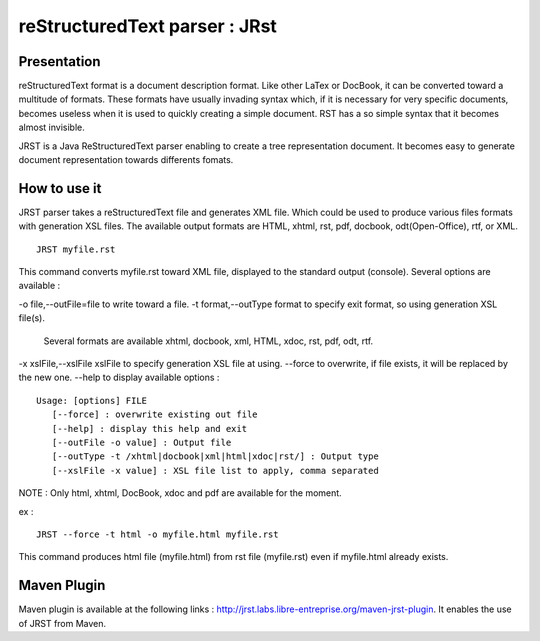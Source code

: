 ==============================
reStructuredText parser : JRst
==============================

Presentation
------------

reStructuredText format is a document description format. Like other LaTex
or DocBook, it can be converted toward a multitude of formats. These formats
have usually invading syntax which, if it is necessary for very specific
documents, becomes useless when it is used to quickly creating a simple
document. RST has a so simple syntax that it  becomes almost invisible.

JRST is a Java ReStructuredText parser enabling to create a tree representation
document. It becomes easy to generate document representation towards differents
fomats.

How to use it
-------------

JRST parser takes a reStructuredText file and generates XML file. Which could be used to produce
various files formats with generation XSL files. The available output formats are HTML, xhtml,
rst, pdf, docbook, odt(Open-Office), rtf, or XML.

::

   JRST myfile.rst   

This command converts myfile.rst toward XML file, displayed to the standard output (console).
Several options are available :

-o file,--outFile=file          to write toward a file.
-t format,--outType format      to specify exit format, so using generation XSL file(s).
                                Several formats are available xhtml, docbook, xml, HTML, xdoc, rst, pdf, odt, rtf. 
-x xslFile,--xslFile xslFile    to specify generation XSL file at using.
--force                         to overwrite, if file exists, it will be replaced by the new one.
--help                          to display available options :

::

   Usage: [options] FILE
      [--force] : overwrite existing out file
      [--help] : display this help and exit
      [--outFile -o value] : Output file
      [--outType -t /xhtml|docbook|xml|html|xdoc|rst/] : Output type
      [--xslFile -x value] : XSL file list to apply, comma separated

NOTE : Only html, xhtml, DocBook, xdoc and pdf are available for the moment.

ex :

::

   JRST --force -t html -o myfile.html myfile.rst   

This command produces html file (myfile.html) from rst file (myfile.rst) 
even if myfile.html already exists.


Maven Plugin
------------

Maven plugin is available at the following links : http://jrst.labs.libre-entreprise.org/maven-jrst-plugin.
It enables the use of JRST from Maven.
